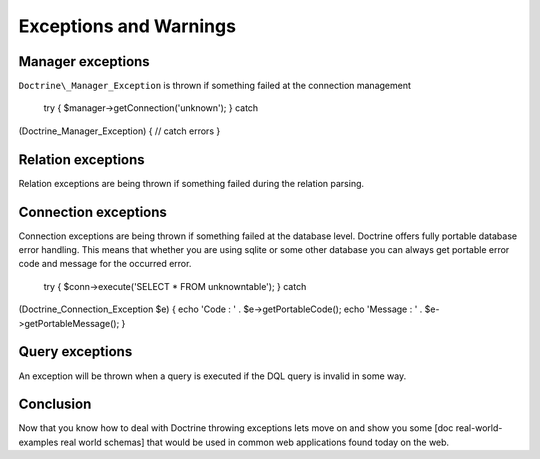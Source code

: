 ***********************
Exceptions and Warnings
***********************

==================
Manager exceptions
==================

``Doctrine\_Manager_Exception`` is thrown if something failed at the
connection management

 try { $manager->getConnection('unknown'); } catch
(Doctrine\_Manager\_Exception) { // catch errors }

===================
Relation exceptions
===================

Relation exceptions are being thrown if something failed during the
relation parsing.

=====================
Connection exceptions
=====================

Connection exceptions are being thrown if something failed at the
database level. Doctrine offers fully portable database error handling.
This means that whether you are using sqlite or some other database you
can always get portable error code and message for the occurred error.

 try { $conn->execute('SELECT \* FROM unknowntable'); } catch
(Doctrine\_Connection\_Exception $e) { echo 'Code : ' .
$e->getPortableCode(); echo 'Message : ' . $e->getPortableMessage(); }

================
Query exceptions
================

An exception will be thrown when a query is executed if the DQL query is
invalid in some way.

==========
Conclusion
==========

Now that you know how to deal with Doctrine throwing exceptions lets
move on and show you some [doc real-world-examples real world schemas]
that would be used in common web applications found today on the web.
